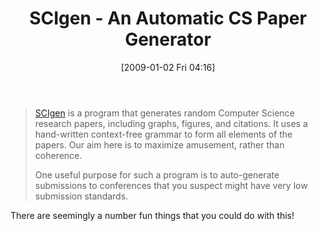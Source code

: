 #+POSTID: 1466
#+DATE: [2009-01-02 Fri 04:16]
#+OPTIONS: toc:nil num:nil todo:nil pri:nil tags:nil ^:nil TeX:nil
#+CATEGORY: Link
#+TAGS: Computer Science, Fun
#+TITLE: SCIgen - An Automatic CS Paper Generator

#+BEGIN_QUOTE
  [[http://pdos.csail.mit.edu/scigen/][SCIgen]] is a program that generates random Computer Science research papers, including graphs, figures, and citations. It uses a hand-written context-free grammar to form all elements of the papers. Our aim here is to maximize amusement, rather than coherence. 

One useful purpose for such a program is to auto-generate submissions to conferences that you suspect might have very low submission standards.
#+END_QUOTE



There are seemingly a number fun things that you could do with this!



